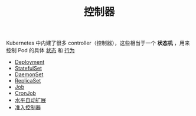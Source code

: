 #+TITLE: 控制器
#+HTML_HEAD: <link rel="stylesheet" type="text/css" href="../../css/main.css" />
#+HTML_LINK_UP: ../cluster/cluster.html   
#+HTML_LINK_HOME: ../theory.html
#+OPTIONS: num:nil timestamp:nil ^:nil

Kubernetes 中内建了很多 controller（控制器），这些相当于一个 *状态机* ，用来控制 Pod 的具体 _状态_ 和 _行为_ 

+ [[file:deployment.org][Deployment]]
+ [[file:stateful_set.org][StatefulSet]]
+ [[file:daemon_set.org][DaemonSet]]
+ [[file:replica_set.org][ReplicaSet]]
+ [[file:job.org][Job]]
+ [[file:cronjob.org][CronJob]]
+ [[file:hpa.org][水平自动扩展]]
+ [[file:admission_controller.org][准入控制器]]
